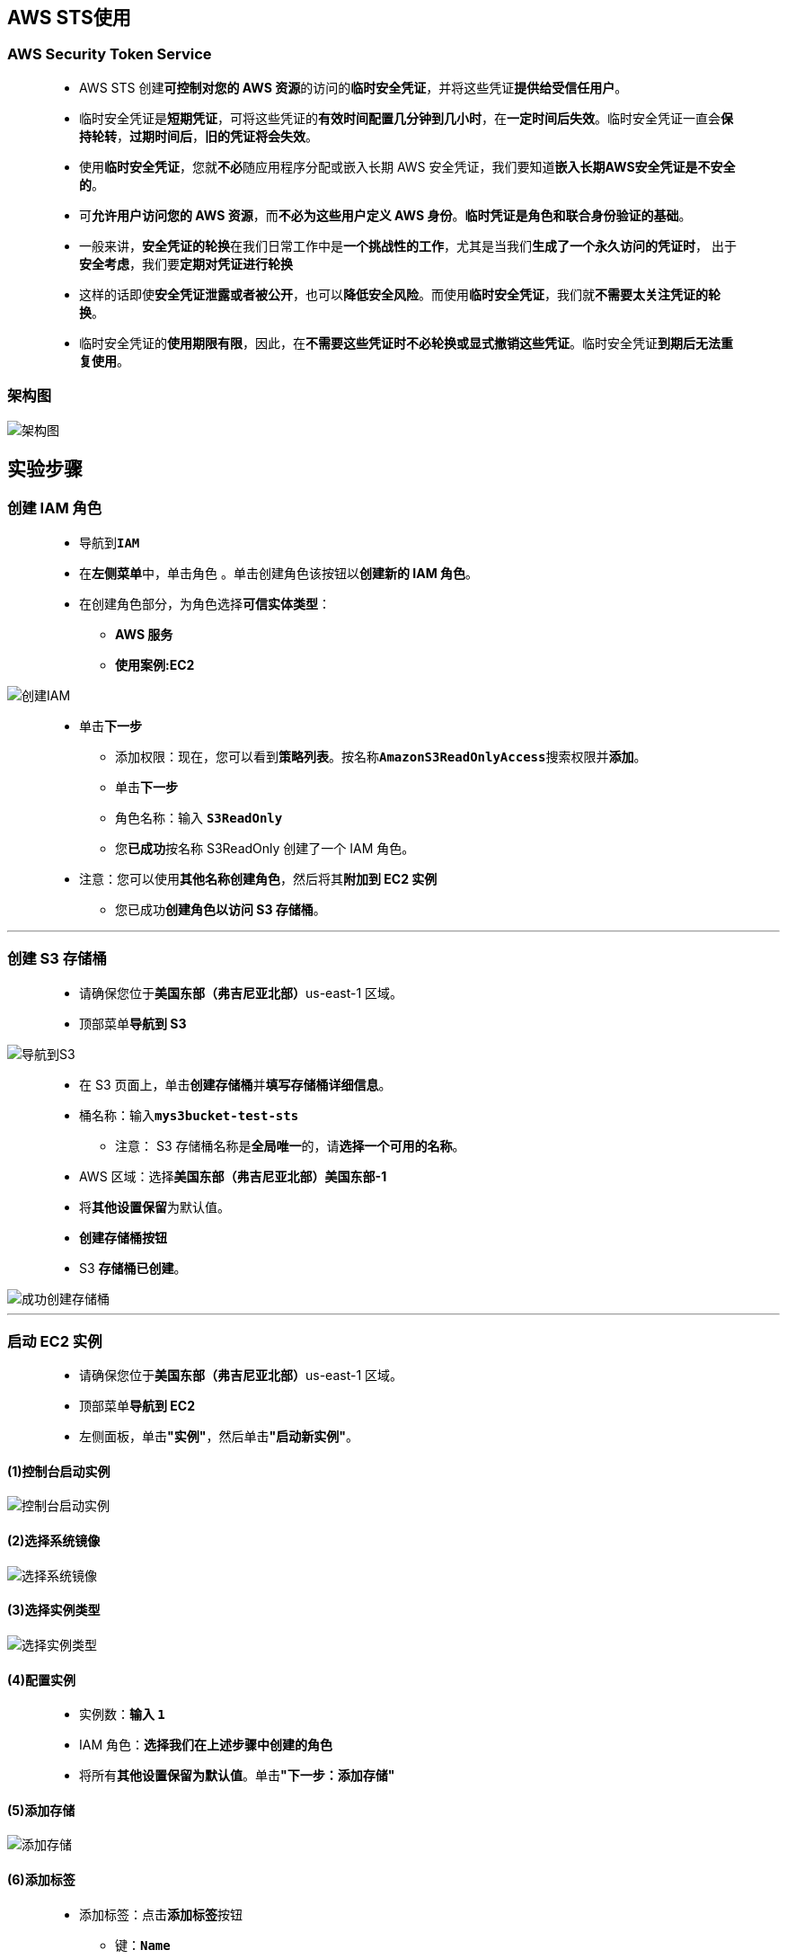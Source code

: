 
## AWS STS使用

=== AWS Security Token Service

> - AWS STS 创建**可控制对您的 AWS 资源**的访问的**临时安全凭证**，并将这些凭证**提供给受信任用户**。
> - 临时安全凭证是**短期凭证**，可将这些凭证的**有效时间配置几分钟到几小时**，在**一定时间后失效**。临时安全凭证一直会**保持轮转**，**过期时间后**，**旧的凭证将会失效**。
> - 使用**临时安全凭证**，您就**不必**随应用程序分配或嵌入长期 AWS 安全凭证，我们要知道**嵌入长期AWS安全凭证是不安全的**。
> - 可**允许用户访问您的 AWS 资源**，而**不必为这些用户定义 AWS 身份**。**临时凭证是角色和联合身份验证的基础**。
> - 一般来讲，**安全凭证的轮换**在我们日常工作中是**一个挑战性的工作**，尤其是当我们**生成了一个永久访问的凭证时**， 出于**安全考虑**，我们要**定期对凭证进行轮换**
> - 这样的话即使**安全凭证泄露或者被公开**，也可以**降低安全风险**。而使用**临时安全凭证**，我们就**不需要太关注凭证的轮换**。
> - 临时安全凭证的**使用期限有限**，因此，在**不需要这些凭证时不必轮换或显式撤销这些凭证**。临时安全凭证**到期后无法重复使用**。

=== 架构图

image::/图片2/136图片/架构图.png[架构图]

== 实验步骤

=== 创建 IAM 角色

> - 导航到**``IAM``**
> - 在**左侧菜单**中，单击``角色`` 。单击``创建角色``该按钮以**创建新的 IAM 角色**。
> - 在创建角色部分，为角色选择**可信实体类型**：
> * **AWS 服务**
> * **使用案例:EC2**

image::/图片/25图片/创建IAM.png[创建IAM]

> * 单击**下一步**
> - 添加权限：现在，您可以看到**策略列表**。按名称**``AmazonS3ReadOnlyAccess``**搜索权限并**添加**。
> - 单击**下一步**
> - 角色名称：输入 **``S3ReadOnly``**
> - 您**已成功**按名称 S3ReadOnly 创建了一个 IAM 角色。
> * 注意：您可以使用**其他名称创建角色**，然后将其**附加到 EC2 实例**
> - 您已成功**创建角色以访问 S3 存储桶**。

---

=== 创建 S3 存储桶

> - 请确保您位于**美国东部（弗吉尼亚北部）**us-east-1 区域。
> - 顶部菜单**导航到 S3**

image::/图片/09图片/导航到S3.png[导航到S3]

> - 在 S3 页面上，单击**``创建存储桶``**并**填写存储桶详细信息**。
> - 桶名称：输入**``mys3bucket-test-sts``**
> * 注意： S3 存储桶名称是**全局唯一**的，请**选择一个可用的名称**。
> - AWS 区域：选择**美国东部（弗吉尼亚北部）美国东部-1**
> - 将**其他设置保留**为默认值。
> - **创建存储桶按钮**
> - S3 **存储桶已创建**。

image::/图片2/136图片/成功创建存储桶.png[成功创建存储桶]

---

=== 启动 EC2 实例

> - 请确保您位于**美国东部（弗吉尼亚北部）**us-east-1 区域。
> - 顶部菜单**导航到 EC2**
> - 左侧面板，单击**"实例"**，然后单击**"启动新实例"**。

==== (1)控制台启动实例

image::/图片/07图片/控制台2.png[控制台启动实例]

==== (2)选择系统镜像

image::/图片/07图片/控制台3.png[选择系统镜像]

==== (3)选择实例类型

image::/图片/07图片/配置1.png[选择实例类型]

==== (4)配置实例

> - 实例数：**输入 ``1``**
> - IAM 角色：**选择我们在上述步骤中创建的角色**
> - 将所有**其他设置保留为默认值**。单击**"下一步：添加存储"**

==== (5)添加存储

image::/图片/07图片/配置2.png[添加存储]

==== (6)添加标签

> - 添加标签：点击**添加标签**按钮
> * 键：**``Name``**
> * 值：**``STS_EC2``**
> * 点击**``下一步:配置安全组``**

==== (7) 配置安全组

> - 添加 **SSH**：

----
  . 选择类型： 选择 SSH
  . 协议：TCP
  . 端口范围：22
  . 源：选择"任何位置"
----

> - 点击下一步 **``审核和启动``**

==== (8) 审核启动

> - **检查**所有选定的设置，**无误点击启动**
> - 选择**现有密钥对**，确认并单击**启动实例**

image::/图片/07图片/现有密钥.png[现有密钥]

---

=== 通过 metadata 检索 IAM 角色临时安全凭证

> - **SSH 连接到 EC2 实例**
> - **切换到 root 用户**：**``sudo su``**
> - 我们在这个EC2实例上**执行以下命令获取元数据**：
> * **``curl http://169.254.169.254/latest/meta-data/iam/security-credentials/S3ReadOnly/``**

image::/图片2/136图片/元数据.png[元数据]

> - 看一下命令以及**返回结果**。**通过curl命令**，获得实例**元数据条目 ``iam/security-credentials/S3ReadOnly``**
> - **这里的``S3ReadOnly``**就是我们之前**附加在这个EC2的IAM角色名称**，最终命令**检索角色``S3ReadOnly``提供的安全证书**。
> - 我们在看下命令的**返回内容**，这个命令主要**返回三个信息**，**accessKeyId、SecretAccessKey以及会话Token**，还有**过期时间**
> - 表明以上**临时安全凭证在过期时间之后将会失效**，我们这台EC2实例，就是**使用以上临时安全凭证获得S3的只读访问权限的**。
> - 我们也可以将**这些安全凭证拷贝到自己本地电脑**，然后在**本地电脑通过这个临时安全凭证**也可以**获得同这个实例一样的只读访问S3存储桶权限**。
> - 有一点需要**注意**的是，我们在这个EC2的meta data中获取**accessKeyId、SecretAccessKey以及会话Token临时安全凭证**，并**不是 IAM 角色生成的**
> - 它们**是``AWS STS``服务生成的**，STS是**负责提供上述这些临时安全凭证的服务**。**IAM角色与STS服务之间会建立信任关系**，**通过STS服务获得这些凭证**。
> - 我们**验证一下**，导航到**``IAM``**
> - **点击``S3ReadOnly``角色**，会看到有一个信任关系选项卡，我们**看下策略内容**：

image::/图片2/136图片/信任关系.png[信任关系]

> - **``Principal``委托人指定了一个``Service``**，**``ec2.amazonaws.com``这个Service**；
> - **Action是``sts:AssumeRole``**，整个策略的意思为**允许``ec2.amazonaws.com``服务执行``sts:AssumeRole``来获取临时安全凭证**。
> - **``sts:AssumeRole``这个动作非常关键**，如果我们将这部分内容**去掉**，那么将**无法生成访问密钥等安全凭证**，**EC2也将无法访问S3存储桶**

---

=== 迁移EC2的凭证

> - **切换到本地电脑终端中**
> - **看下目前aws的``credentials``文件内容**,使用**以下命令查看**
> * **``cd``**
> * **``cd .aws``**
> * **``vim credentials``**
> - 注意：本地电脑需**事先安装 AWS CLI**

image::/图片2/136图片/credentials.png[credentials]

> - 我们**执行 ``aws s3 ls`` 命令**，目前**无法列出S3存储桶**。我们现在需要**将EC2中``sts服务``为角色生成的临时凭证复制到电脑的``credentials``文件中**。

image::/图片2/136图片/查看s31.png[查看s31]

> - 首先我们**配置 AWS CLI**
> * 输入**``aws configure``**命令
> - 配置**访问密钥 ID-私有访问密钥**：
> * 将 **EC2元数据**的**访问密钥 ID**与**私有访问密钥**复制到**相应的命令**中，然后按 [Enter] 键**确认**

image::/图片2/136图片/配置cli.png[配置cli]

> - 最后**编辑本地电脑中的``credentials``文件**，**新增一个字段**，**``aws_session_token``**。
> - 然后我们**将EC2中的角色``会话Token``复制过来**
> * **``vim credentials``**
> * 按 **``i``** 进入**插入模式**

image::/图片2/136图片/aws_session_token.png[aws_session_token]

> - 最后**按 ``ESC``+``:wq``**，以**保存 ``credentials`` 文件**。
> - 现在**再次执行 ``aws s3 ls`` 命令**进行验证

image::/图片2/136图片/列出1.png[列出1]

> - 可以看到我们**已经成功列出 S3 的存储桶**，我的本地电脑现在**拥有和 EC2 的 IAM 角色同样的权限**。

---
